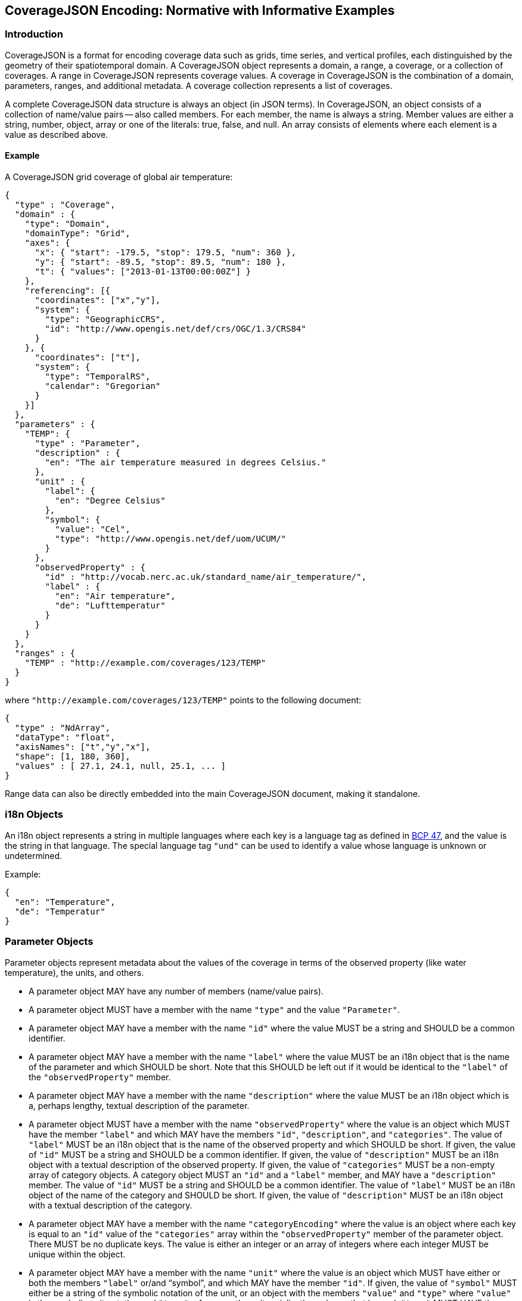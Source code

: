 == CoverageJSON Encoding: Normative with Informative Examples

[[introduction]]
//## 1. Introduction
=== Introduction

CoverageJSON is a format for encoding coverage data such as grids, time series, and vertical profiles, each distinguished by the geometry of their spatiotemporal domain. A CoverageJSON object represents a domain, a range, a coverage, or a collection of coverages. A range in CoverageJSON represents coverage values. A coverage in CoverageJSON is the combination of a domain, parameters, ranges, and additional metadata. A coverage collection represents a list of coverages.

A complete CoverageJSON data structure is always an object (in JSON terms). In CoverageJSON, an object consists of a collection of name/value pairs -- also called members. For each member, the name is always a string. Member values are either a string, number, object, array or one of the literals: true, false, and null. An array consists of elements where each element is a value as described above.

//### 1.1. Example
==== Example

A CoverageJSON grid coverage of global air temperature:

[%unnumbered%]
```json
{
  "type" : "Coverage",
  "domain" : {
    "type": "Domain",
    "domainType": "Grid",
    "axes": {
      "x": { "start": -179.5, "stop": 179.5, "num": 360 },
      "y": { "start": -89.5, "stop": 89.5, "num": 180 },
      "t": { "values": ["2013-01-13T00:00:00Z"] }
    },
    "referencing": [{
      "coordinates": ["x","y"],
      "system": {
        "type": "GeographicCRS",
        "id": "http://www.opengis.net/def/crs/OGC/1.3/CRS84"
      }
    }, {
      "coordinates": ["t"],
      "system": {
        "type": "TemporalRS",
        "calendar": "Gregorian"
      }
    }]
  },
  "parameters" : {
    "TEMP": {
      "type" : "Parameter",
      "description" : {
        "en": "The air temperature measured in degrees Celsius."
      },
      "unit" : {
        "label": {
          "en": "Degree Celsius"
        },
        "symbol": {
          "value": "Cel",
          "type": "http://www.opengis.net/def/uom/UCUM/"
        }
      },
      "observedProperty" : {
        "id" : "http://vocab.nerc.ac.uk/standard_name/air_temperature/",
        "label" : {
          "en": "Air temperature",
          "de": "Lufttemperatur"
        }
      }
    }
  },
  "ranges" : {
    "TEMP" : "http://example.com/coverages/123/TEMP"
  }
}
```
where `"http://example.com/coverages/123/TEMP"` points to the following document:

[%unnumbered%]
```json
{
  "type" : "NdArray",
  "dataType": "float",
  "axisNames": ["t","y","x"],
  "shape": [1, 180, 360],
  "values" : [ 27.1, 24.1, null, 25.1, ... ]
}
```
Range data can also be directly embedded into the main CoverageJSON document, making it standalone.

//## 2. i18n Objects
=== i18n Objects

An i18n object represents a string in multiple languages where each key is a language tag as defined in http://tools.ietf.org/html/bcp47[BCP 47], and the value is the string in that language.
The special language tag `"und"` can be used to identify a value whose language is unknown or undetermined.

Example:

[%unnumbered%]
```json
{
  "en": "Temperature",
  "de": "Temperatur"
}
```
[[parameter_objects]]
//## 3. Parameter Objects
=== Parameter Objects

Parameter objects represent metadata about the values of the coverage in terms of the observed property (like water temperature), the units, and others.

- A parameter object MAY have any number of members (name/value pairs).
- A parameter object MUST have a member with the name `"type"` and the value `"Parameter"`.
- A parameter object MAY have a member with the name `"id"` where the value MUST be a string and SHOULD be a common identifier.
- A parameter object MAY have a member with the name `"label"` where the value MUST be an i18n object that is the name of the parameter and which SHOULD be short. Note that this SHOULD be left out if it would be identical to the `"label"` of the `"observedProperty"` member.
- A parameter object MAY have a member with the name `"description"` where the value MUST be an i18n object which is a, perhaps lengthy, textual description of the parameter.
- A parameter object MUST have a member with the name `"observedProperty"` where the value is an object which MUST have the member `"label"` and which MAY have the members `"id"`, `"description"`, and `"categories"`. The value of `"label"` MUST be an i18n object that is the name of the observed property and which SHOULD be short. If given, the value of `"id"` MUST be a string and SHOULD be a common identifier. If given, the value of `"description"` MUST be an i18n object with a textual description of the observed property. If given, the value of `"categories"` MUST be a non-empty array of category objects. A category object MUST an `"id"` and a `"label"` member,  and MAY have a `"description"` member. The value of `"id"` MUST be a string and SHOULD be a common identifier. The value of `"label"` MUST be an i18n object of the name of the category and SHOULD be short. If given, the value of `"description"` MUST be an i18n object with a textual description of the category.
- A parameter object MAY have a member with the name `"categoryEncoding"` where the value is an object where each key is equal to an `"id"` value of the `"categories"` array within the `"observedProperty"` member of the parameter object. There MUST be no duplicate keys. The value is either an integer or an array of integers where each integer MUST be unique within the object.
- A parameter object MAY have a member with the name `"unit"` where the value is an object which MUST have either or both the members `"label"` or/and "`symbol`", and which MAY have the member `"id"`. If given, the value of `"symbol"` MUST either be a string of the symbolic notation of the unit, or an object with the members `"value"` and `"type"` where `"value"` is the symbolic unit notation and `"type"` references the unit serialization scheme that is used. `"type"` MUST HAVE the value `"http://www.opengis.net/def/uom/UCUM/`" if http://unitsofmeasure.org[UCUM] is used, or a custom value as recommended in section "Extensions". If given, the value of `"label"` MUST be an i18n object of the name of the unit and SHOULD be short. If given, the value of `"id"` MUST be a string and SHOULD be a common identifier. It is RECOMMENDED to reference a unit serialization scheme to allow automatic unit conversion.
- A parameter object MUST NOT have a `"unit"` member if the `"observedProperty"` member has a `"categories"` member.


Example for a continuous-data parameter:

[%unnumbered%]
```json
{
  "type" : "Parameter",
  "description" : {
    "en": "The sea surface temperature in degrees Celsius."
  },
  "observedProperty" : {
    "id" : "http://vocab.nerc.ac.uk/standard_name/sea_surface_temperature/",
    "label" : {
      "en": "Sea Surface Temperature"
    },
    "description" : {
      "en": "The temperature of sea water near the surface (including the part under sea-ice, if any), and not the skin temperature."
    }
  },
  "unit" : {
    "label" : {
      "en": "Degree Celsius"
    },
    "symbol": {
      "value": "Cel",
      "type": "http://www.opengis.net/def/uom/UCUM/"
    }
  }
}
```

Example for a categorical-data parameter:

[%unnumbered%]
```json
{
  "type" : "Parameter",
  "description" : {
    "en": "The land cover category."
  },
  "observedProperty" : {
    "id" : "http://example.com/land_cover",
    "label" : {
      "en": "Land Cover"
    },
    "description" : {
      "en": "longer description..."
    },
    "categories": [{
      "id": "http://example.com/land_cover/categories/grass",
      "label": {
        "en": "Grass"
      },
      "description": {
        "en": "Very green grass."
      }
    }, {
      "id": "http://example.com/land_cover/categories/forest",
      "label": {
        "en": "Forest"
      }
    }]
  },
  "categoryEncoding": {
    "http://example.com/land_cover/categories/grass": 1,
    "http://example.com/land_cover/categories/forest": [2,3]
  }
}
```
[[parametergroup_objects]]
//## 4. ParameterGroup Objects
=== ParameterGroup Objects

Parameter group objects represent logical groups of parameters, for example vector quantities.

- A parameter group object MAY have any number of members (name/value pairs).
- A parameter group object MUST have a member with the name `"type"` and the value `"ParameterGroup"`.
- A parameter group object MAY have a member with the name `"id"` where the value MUST be a string and SHOULD be a common identifier.
- A parameter group object MAY have a member with the name `"label"` where the value MUST be an i18n object that is the name of the parameter group and which SHOULD be short. Note that this SHOULD be left out if it would be identical to the `"label"` of the `"observedProperty"` member.
- A parameter group object MAY have a member with the name `"description"` where the value MUST be an i18n object which is a, perhaps lengthy, textual description of the parameter group.
- A parameter group object MAY have a member with the name `"observedProperty"` where the value is an object as specified for parameter objects.
- A parameter group object MUST have either or both the members `"label"` or/and `"observedProperty"`.
- A parameter group object MUST have a member with the name `"members"` where the value is a non-empty array of parameter identifiers (see 6.3 Coverage objects).

Example of a group describing a vector quantity:

[%unnumbered%]
```json
{
  "type": "ParameterGroup",
  "observedProperty": {
    "label": {
      "en": "Wind velocity"
    }
  },
  "members": ["WIND_SPEED", "WIND_DIR"]
}
```
where `"WIND_SPEED"` and `"WIND_DIR"` reference existing parameters in a CoverageJSON coverage or collection object by their short identifiers.

Example of a group describing uncertainty of a parameter:

[%unnumbered%]
```json
{
  "type": "ParameterGroup",
  "label": {
    "en": "Daily sea surface temperature with uncertainty information"
  },
  "observedProperty": {
    "id": "http://vocab.nerc.ac.uk/standard_name/sea_surface_temperature/",
    "label": {
      "en": "Sea surface temperature"
    }
  },
  "members": ["SST_mean", "SST_stddev"]
}
```
where `"SST_mean"` references the following parameter:

[%unnumbered%]
```json
{
  "type" : "Parameter",
  "observedProperty" : {
    "label" : {
      "en": "Sea surface temperature daily mean"
    },
    "statisticalMeasure": "http://www.uncertml.org/statistics/mean",
    "statisticalPeriod": "P1D",
    "narrowerThan": ["http://vocab.nerc.ac.uk/standard_name/sea_surface_temperature/"]
  },
  "unit" : {
    "label": {
      "en": "Kelvin"
    },
    "symbol": {
      "value": "K",
      "type": "http://www.opengis.net/def/uom/UCUM/"
    }
  }
}
```

and `"SST_stddev"`:

[%unnumbered%]
```json
{
  "type" : "Parameter",
  "observedProperty" : {
    "label" : {
      "en": "Sea surface temperature standard deviation of daily mean"
    },
    "statisticalMeasure": "http://www.uncertml.org/statistics/standard-deviation",
    "narrowerThan": ["http://vocab.nerc.ac.uk/standard_name/sea_surface_temperature/"]
  },
  "unit" : {
    "label": {
      "en": "Kelvin"
    },
    "symbol": {
      "value": "K",
      "type": "http://www.opengis.net/def/uom/UCUM/"
    }
  }
}
```
[[reference_system_objects]]
//## 5. Reference system objects
=== Reference system objects

Reference system objects are used to provide information about how to interpret coordinate values within the domain. Coordinates are usually geospatial or temporal in nature, but may also be categorical (based on identifiers). All reference system objects MUST have a member `"type"`, the possible values of which are given in the sections below. Custom values MAY be used as detailed in the "Extensions" section below.

[[geospatial_coordinate_reference_systems]]
//### 5.1. Geospatial Coordinate Reference Systems
==== Geospatial Coordinate Reference Systems
Geospatial coordinate reference systems (CRSs) link coordinate values to the Earth.

//#### 5.1.1 Geographic Coordinate Reference Systems
===== Geographic Coordinate Reference Systems

Geographic CRSs anchor coordinate values to an ellipsoidal approximation of the Earth. They have coordinate axes of geodetic longitude and geodetic latitude, and perhaps height above the ellipsoid (i.e. they can be two- or three-dimensional). The origin of the CRS is on the surface of the ellipsoid.

 - The value of the `"type"` member MUST be "GeographicCRS"
 - The object MAY have an `"id"` member, whose value MUST be a string and SHOULD be a common identifier for the reference system.
 - The object MAY have a `"description"` member, where the value MUST be an i18n object, but no standardized content is interpreted from this description.

Note that sometimes (e.g. for numerical model data) the exact CRS may not be known or may be undefined. In this case the `"id"` may be omitted, but the `"type"` still indicates that this is a geographic CRS. Therefore clients can still use geodetic longitude, geodetic latitude (and maybe height) axes, even if they cannot accurately georeference the information.

If a Coverage conforms to one of the defined <<common_domain_types,domain types>> then the coordinate identifier `"x"` is used to denote geodetic longitude, `"y"` is used for geodetic latitude and `z` for ellipsoidal height.

Example of a two-dimensional geographic CRS (longitude-latitude):

[%unnumbered%]
```json
{
  "type": "GeographicCRS",
  "id": "http://www.opengis.net/def/crs/OGC/1.3/CRS84"
}
```

Example of a three-dimensional geographic CRS (latitude-longitude-height):

[%unnumbered%]
```json
{
  "type": "GeographicCRS",
  "id": "http://www.opengis.net/def/crs/EPSG/0/4979"
}
```

//#### 5.1.2 Projected Coordinate Reference Systems
===== Projected Coordinate Reference Systems

Projected CRSs use two coordinates to denote positions on a Cartesian plane, which is derived from projecting the ellipsoid according to some defined transformation.

 - The value of the `"type"` member MUST be "ProjectedCRS"
 - The object MAY have an `"id"` member, whose value MUST be a string and SHOULD be a common identifier for the reference system.
 - The object MAY have a `"description"` member, where the value MUST be an i18n object, but no standardized content is interpreted from this description.

If a Coverage conforms to one of the defined [domain types][domain-types] then the coordinate identifier `"x"` is used to denote easting and `"y"` is used for northing.

Example of a projected CRS using the http://spatialreference.org/ref/epsg/osgb-1936-british-national-grid/[British National Grid]:

[%unnumbered%]
```json
{
  "type": "ProjectedCRS",
  "id": "http://www.opengis.net/def/crs/EPSG/0/27700"
}
```

//#### 5.1.3 Vertical Coordinate Reference Systems
===== Vertical Coordinate Reference Systems

Vertical CRSs use a single coordinate to denote some measure of height or depth, usually approximately oriented with gravity.

- The value of the `"type"` member MUST be "VerticalCRS"
- The object MAY have an `"id"` member, whose value MUST be a string and SHOULD be a common identifier for the reference system.
- The object MAY have a `"description"` member, where the value MUST be an i18n object, but no standardised content is interpreted from this description.

Example of a vertical CRS, here representing height above the NAV88 datum:

[%unnumbered%]
```json
{
  "type": "VerticalCRS",
  "id": "http://www.opengis.net/def/crs/EPSG/0/5703"
}
```

[[temporal_reference_systems]]
//### 5.2. Temporal Reference Systems
==== Temporal Reference Systems

Time is referenced by a temporal reference system (temporal RS). In the current version of this Community Standard, only a string-based notation for time values is defined. Future versions of this Community Standard may allow for alternative notations, such as recording time values as numeric offsets from a given temporal datum (e.g. “days since 1970-01-01”).

- A temporal RS object MUST have a member `"type"`. The only currently defined value of it is `"TemporalRS"`.
- A temporal RS object MUST have a member `"calendar"` with value `"Gregorian"` or a URI.
- If the Gregorian calendar is used, then `"calendar"` MUST have the value `"Gregorian"` and cannot be a URI.
- A temporal RS object MAY have a member `"timeScale"` with a URI as value.
  If omitted, the time scale defaults to `"http://www.opengis.net/def/trs/BIPM/0/UTC[UTC]"`.
  If the time scale is UTC, the `"timeScale"` member MUST be omitted.
- If the calendar is based on years, months, days, then the referenced values SHOULD use one of the following ISO8601-based lexical representations:
    * YYYY
    * ±XYYYY (where X stands for extra year digits)
    * YYYY-MM
    * YYYY-MM-DD
    * YYYY-MM-DDTHH:MM:SS[.F]Z where Z is either "Z" or a time scale offset +|-HH:MM
- If calendar dates with reduced precision are used in a lexical representation (e.g. `"2016"`), then
  a client SHOULD interpret those dates in that reduced precision.
- If `"type"` is `"TemporalRS"` and `"calendar"` is `"Gregorian"`, then the above lexical representation MUST be used.

Example:

[%unnumbered%]
```json
{
  "type": "TemporalRS",
  "calendar": "Gregorian"
}
```

[[identifier_based_reference_systems]]
//### 5.3. Identifier-based Reference Systems
==== Identifier-based Reference Systems

Identifier-based reference systems (identifier RS) .

- An identifier RS object MUST have a member `"type"` with value `"IdentifierRS"`.
- An identifier RS object MAY have a member `"id"` where the value MUST be a string and SHOULD be a common identifier for the reference system.
- An identifier RS object MAY have a member `"label"` where the value MUST be an i18n object that is the name of the reference system.
- An identifier RS object MAY have a member `"description"` where the value MUST be an i18n object that is the (perhaps lengthy) description of the reference system.
- An identifier RS object MUST have a member `"targetConcept"` where the value is an object that MUST have a member `"label"` and MAY have a member `"description"` where the value of each MUST be an i18n object that is the name or description, respectively, of the concept which is referenced in the system.
- An identifier RS object MAY have a member `"identifiers"` where the value is an object where each key is an identifier referenced by the identifier RS and each value an object describing the referenced concept, equal to `"targetConcept"`.
- Coordinate values associated with an identifier RS MUST be strings.

Example of a geographic identifier reference system:

[%unnumbered%]
```json
{
  "type": "IdentifierRS",
  "id": "https://en.wikipedia.org/wiki/ISO_3166-1_alpha-2",
  "label": { "en": "ISO 3166-1 alpha-2 codes" },
  "targetConcept": {
    "id": "http://dbpedia.org/resource/Country",
    "label": {"en": "Country", "de": "Land" }
  },
  "identifiers": {
    "de": {
      "id": "http://dbpedia.org/resource/Germany",
      "label": { "de": "Deutschland", "en": "Germany" }
    },
    "gb": {
      "id": "http://dbpedia.org/resource/United_Kingdom",
      "label": { "de": "Vereinigtes Königreich", "en": "United Kingdom" }
    }
  }
}
```
The domain values in the above example would be `"de"` and `"gb"`.

[[coveragejson_objects]]
//## 6. CoverageJSON Objects
=== CoverageJSON Objects

CoverageJSON documents always consist of a single object. This object (referred to as the CoverageJSON object below) represents a domain, range, coverage, or collection of coverages.

- The CoverageJSON object MAY have any number of members (name/value pairs).
- The CoverageJSON object MUST have a member with the name `"type"` whose value is one of: `"Domain"`, `"NdArray"` (a range encoding), `"TiledNdArray"` (a range encoding), `"Coverage"`, or `"CoverageCollection"`. The case of the type member values MUST be as shown here.

[[domain_objects]]
//### 6.1. Domain Objects
==== Domain Objects

A domain object is a CoverageJSON object which defines a set of positions and their extent in one or more referencing systems.
Its general structure is:

[%unnumbered%]
```json
{
  "type": "Domain",
  "domainType": "...",
  "axes": { ... },
  "referencing": [...]
}
```

- The value of the `"type"` member MUST be `"Domain"`.
- For interoperability reasons it is RECOMMENDED that a domain object has the member `"domainType"` with a string value to indicate that the domain follows a certain structure (e.g. a time series, a vertical profile, a spatio-temporal 4D grid). See the ["Common CoverageJSON Domain Types Specification"][domain-types], which forms part of this Community Standard, for details. Custom domain types may be used as recommended in the section "Extensions".
- A domain object MUST have the member `"axes"` which has as value an object where each key is an axis identifier and each value an axis object as defined below.
- The `"axes"` member MUST NOT be empty.
- A domain object MAY have the member `"referencing"` where the value is an array of reference system connection objects as defined below.
- A domain object MUST have a `"referencing"` member if the domain object is not part of a coverage collection or if the coverage collection does not have a `"referencing"` member.

[[axis_objects]]
//#### 6.1.1. Axis Objects
===== Axis Objects

- An axis object MUST have either a `"values"` member or, as a compact notation for a regularly spaced numeric axis, have all the members `"start"`, `"stop"`, and `"num"`.
- The value of `"values"` is a non-empty array of axis values.
- The values of `"start"` and `"stop"` MUST be numbers, and the value of `"num"` an integer greater than zero. If the value of `"num"` is `1`, then `"start"` and `"stop"` MUST have identical values. For `num > 1`, the array elements of `"values"` MAY be reconstructed with the formula `start + i * step` where `i` is the ith element and in the interval `[0, num-1]` and `step = (stop - start) / (num - 1)`. If `num = 1` then `"values"` is `[start]`. Note that `"start"` can be greater than `"stop"` in which case the axis values are descending.
- The value of `"dataType"` determines the structure of an axis value and its coordinates that are made available for referencing. The values of `"dataType"` defined in this Community Standard are `"primitive"`, `"tuple"`, and `"polygon"`. Custom values MAY be used as detailed in the "Extensions" section. For `"primitive"`, there is a single coordinate identifier and each axis value MUST be a number or string. For `"tuple"`, each axis value MUST be an array of fixed size of primitive values in a defined order, where the tuple size corresponds to the number of coordinate identifiers. For `"polygon"`, each axis value MUST be a GeoJSON Polygon coordinate array, where the order of coordinates is given by the `"coordinates"` array.
- If missing, the member `"dataType"` defaults to `"primitive"` and MUST not be included for that default case.
- If `"dataType"` is `"primitive"` and the associated reference system (see 6.1.2) defines a natural ordering of values then the array values in `"values"`, if existing, MUST be ordered monotonically, that is, increasing or decreasing.
- The value of `"coordinates"` is a non-empty array of coordinate identifiers corresponding to the order of the coordinates defined by `"dataType"`.
- If missing, the member `"coordinates"` defaults to a one-element array of the axis identifier and MUST NOT be included for that default case.
- A coordinate identifier SHALL NOT be defined more than once in all axis objects of a domain object.
- An axis object MAY have axis value bounds defined in the member `"bounds"` where the value is an array of values of length `len*2` with `len` being the length of the `"values"` array. For each axis value at array index `i` in the `"values"` array, a lower and upper bounding value at positions `2*i` and `2*i+1`, respectively, are given in the bounds array.
- If a domain axis object has no `"bounds"` member then a bounds array MAY be derived automatically.

Example of an axis object with bounds:

[%unnumbered%]
```json
{
  "values": [20,21],
  "bounds": [19.5,20.5,
             20.5,21.5]
}
```

Example of an axis object with regular axis encoding:

[%unnumbered%]
```json
{
  "start": 0,
  "stop": 5,
  "num": 6
}
```
The axis values in the above example are equal to `"values": [0,1,2,3,4,5]`.

Example of an axis object with tuple values:

[%unnumbered%]
```json
{
  "dataType": "tuple",
  "coordinates": ["t","x","y"],
  "values": [
    ["2008-01-01T04:00:00Z",1,20],
    ["2008-01-01T04:30:00Z",2,21]
  ]
}
```

Example of an axis object with Polygon values:

[%unnumbered%]
```json
{
  "dataType": "polygon",
  "coordinates": ["x","y"],
  "values": [
    [ [ [100.0, 0.0], [101.0, 0.0], [101.0, 1.0], [100.0, 1.0], [100.0, 0.0] ]  ]
  ]
}
```

[[reference_system_connection_objects]]
//#### 6.1.2. Reference System Connection Objects
===== Reference System Connection Objects
A reference system connection object creates a link between values within domain axes and a reference system to be able to interpret those values, e.g. as coordinates in a certain coordinate reference system.

- A reference system connection object MUST have a member `"coordinates"` which has as value an array of coordinate identifiers that are referenced in this object. Depending on the type of referencing, the ordering of the identifiers MAY be relevant, e.g. for 2D/3D coordinate reference systems. In this case, the order of the identifiers MUST match the order of axes in the coordinate reference system.
- A reference system connection object MUST have a member `"system"` whose value MUST be a Reference System Object (defined in section 5 above).

Example of a reference system connection object:

[%unnumbered%]
```json
{
  "coordinates": ["y","x","z"],
  "system": {
    "type": "GeographicCRS",
    "id": "http://www.opengis.net/def/crs/EPSG/0/4979"
  }
}
```

//#### 6.1.3. Examples
===== Examples

Example of a domain object with <<grid,Grid>> <<common_domain_types,domain type>>:

[%unnumbered%]
```json
{
  "type": "Domain",
  "domainType": "Grid",
  "axes": {
    "x": { "values": [1,2,3] },
    "y": { "values": [20,21] },
    "z": { "values": [1] },
    "t": { "values": ["2008-01-01T04:00:00Z"] }
  },
  "referencing": [{
    "coordinates": ["t"],
    "system": {
      "type": "TemporalRS",
      "calendar": "Gregorian"
    }
  }, {
    "coordinates": ["y","x","z"],
    "system": {
      "type": "GeographicCRS",
      "id": "http://www.opengis.net/def/crs/EPSG/0/4979"
    }
  }]
}
```

Example of a domain object with <<trajectory,Trajectory>> <<common_domain_types,domain type>>:

[%unnumbered%]
```json
{
  "type": "Domain",
  "domainType": "Trajectory",
  "axes": {
    "composite": {
      "dataType": "tuple",
      "coordinates": ["t","x","y"],
      "values": [
        ["2008-01-01T04:00:00Z", 1, 20],
        ["2008-01-01T04:30:00Z", 2, 21]
      ]
    }
  },
  "referencing": [{
    "coordinates": ["t"],
    "system": {
      "type": "TemporalRS",
      "calendar": "Gregorian"
    }
  }, {
    "coordinates": ["x","y"],
    "system": {
      "type": "GeographicCRS",
      "id": "http://www.opengis.net/def/crs/OGC/1.3/CRS84"
    }
  }]
}
```

[[ndarray_objects]]
//### 6.2. NdArray Objects
==== NdArray Objects

A CoverageJSON object with the type `"NdArray"` is an NdArray object. It represents a multidimensional (>= 0D) array with named axes, encoded as a flat, one-dimensional JSON array in row-major order.

- An NdArray object MUST have a member with the name `"values"` where the value is a non-empty array of numbers and nulls, or strings and nulls, where nulls represent missing data.
- Zero-dimensional NdArrays MUST have exactly one item in the `"values"` array.
- An NdArray object MUST have a member with the name `"dataType"` where the value is either `"float"`, `"integer"`, or `"string"` and MUST correspond to the data type of the non-null values in the `"values"` array.
- An NdArray object MAY have a member with the name `"shape"` where the value is an array of integers. For 0D arrays, `"shape"` MAY be omitted (defaulting to `[]`). For >= 1D arrays it MUST be included.
- Where `"shape"` is present and non-empty, the product of its values MUST equal the number of elements in the `"values"` array.
- An NdArray object MAY have a member with the name `"axisNames"` where the value is an array of strings of the same length as `"shape"`, such that each string assigns a name to the corresponding dimension. For 0D arrays, `"axisNames"` MAY be omitted (defaulting to `[]`). For >= 1D arrays it MUST be included.
- Within the `"values"` array, the elements MUST be ordered such that the last dimension in `"axisNames"` varies fastest, i.e. row-major order. (This mimics the approach taken in NetCDF; see the example below.)
- Note that common JSON implementations use IEEE 754-2008 64-bit (double precision) floating point numbers as the data type for `"values"`. Users SHOULD be aware of the  limitations in precision when encoding numbers in this way. For example, when encoding integers, users SHOULD be aware that only values within the range [-2^53^+1, 2^53^-1] can be represented in a way that will ensure exact interoperability among such implementations [https://datatracker.ietf.org/doc/html/rfc7159[IETF RFC 7159]].

Example:

[%unnumbered%]
```json
{
  "type": "NdArray",
  "dataType": "float",
  "shape": [4, 2],
  "axisNames": ["y", "x"],
  "values": [
    12.3, 12.5, 11.5, 23.1,
    null, null, 10.1, 9.1
  ]
}
```
The ordering of the data values with respect to their dimensions is equivalent to:

```json
[(y0,x0), (y0,x1), (y0,x2), (y0,x3),
(y1,x0), (y1,x1), (y1,x2), (y1,x3)]
```

[[tiledndarray_objects]]
//### 6.3. TiledNdArray Objects
==== TiledNdArray Objects

A CoverageJSON object with the type `"TiledNdArray"` is a TiledNdArray object. It represents a multidimensional (>= 1D) array with named axes that is split up into sets of linked NdArray documents. Each tileset typically covers a specific data access scenario, for example, loading a single time slice of a grid vs. loading a time series of a spatial subset of a grid.

- A TiledNdArray object MUST have a member with the name `"dataType"` where the value is either `"float"`, `"integer"`, or `"string"`.
- A TiledNdArray object MUST have a member with the name `"shape"` where the value is a non-empty array of integers.
- A TiledNdArray object MUST have a member with the name `"axisNames"` where the value is a string array of the same length as `"shape"`.
- A TiledNdArray object MUST have a member with the name `"tileSets"` where the value is a non-empty array of TileSet objects.
- A TileSet object MUST have a member with the name `"tileShape"` where the value is an array of the same length as `"shape"` and where each array element is either null or an integer lower or equal than the corresponding element in `"shape"`. A null value denotes that the axis is not tiled.
- A TileSet object MUST have a member with the name `"urlTemplate"` where the value is a Level 1 URI template as defined in https://tools.ietf.org/html/rfc6570[RFC 6570] . The URI template MUST contain a variable for each axis name whose corresponding element in `"tileShape"` is not null. A variable for an axis of total size `totalSize` (from `"shape"`) and tile size `tileSize` (from `"tileShape"`) has as value one of the integers `0, 1, ..., q + r - 1` where `q` and `r` are the quotient and remainder obtained by dividing `totalSize` by `tileSize`. Each URI that can be generated from the URI template MUST resolve to an NdArray CoverageJSON document where the members `"dataType"` and `"axisNames`" are identical to the ones of the TiledNdArray object, and where each value of `"shape"` is an integer equal, or lower if an edge tile, to the corresponding element in `"tileShape"` while replacing null with the corresponding element of `"shape"` of the TiledNdArray.

Example:

[%unnumbered%]
```json
{
  "type" : "TiledNdArray",
  "dataType": "integer",
  "axisNames": ["t", "y", "x"],
  "shape": [2, 5, 10],
  "tileSets": [{
    "tileShape": [null, null, null],
    "urlTemplate": "http://example.com/a/all.covjson"
  }, {
    "tileShape": [1, null, null],
    "urlTemplate": "http://example.com/b/{t}.covjson"
  }, {
    "tileShape": [null, 2, 3],
    "urlTemplate": "http://example.com/c/{y}-{x}.covjson"
  }]
}
```

`http://example.com/a/all.covjson`:

[%unnumbered%]
```json
{
  "type": "NdArray",
  "dataType": "integer",
  "axisNames": ["t", "y", "x"],
  "shape": [2, 5, 10],
  "values": [
     1,  2,  3,  4,  5,  6,  7,  8,  9, 10,
    11, 12, 13, 14, 15, 16, 17, 18, 19, 20,
    21, 22, 23, 24, 25, 26, 27, 28, 29, 30,
    31, 32, 33, 34, 35, 36, 37, 38, 39, 40,
    41, 42, 43, 44, 45, 46, 47, 48, 49, 50,

    51, 52, 53, 54, 55, 56, 57, 58, 59, 60,
    61, 62, 63, 64, 65, 66, 67, 68, 69, 70,
    71, 72, 73, 74, 75, 76, 77, 78, 79, 80,
    81, 82, 83, 84, 85, 86, 87, 88, 89, 90,
    91, 92, 93, 94, 95, 96, 97, 98, 99, 100
  ]
}
```

`http://example.com/b/0.covjson`:

[%unnumbered%]
```json
{
  "type": "NdArray",
  "dataType": "integer",
  "axisNames": ["t", "y", "x"],
  "shape": [1, 5, 10],
  "values": [
     1,  2,  3,  4,  5,  6,  7,  8,  9, 10,
    11, 12, 13, 14, 15, 16, 17, 18, 19, 20,
    21, 22, 23, 24, 25, 26, 27, 28, 29, 30,
    31, 32, 33, 34, 35, 36, 37, 38, 39, 40,
    41, 42, 43, 44, 45, 46, 47, 48, 49, 50
  ]
}
```

`http://example.com/c/0-0.covjson`:

[%unnumbered%]
```json
{
  "type": "NdArray",
  "dataType": "integer",
  "axisNames": ["t", "y", "x"],
  "shape": [2, 2, 3],
  "values": [
     1,  2,  3,
    11, 12, 13,

    51, 52, 53,
    61, 62, 63
  ]
}
```

`http://example.com/c/0-3.covjson`:

[%unnumbered%]
```json
{
  "type": "NdArray",
  "dataType": "integer",
  "axisNames": ["t", "y", "x"],
  "shape": [2, 2, 1],
  "values": [
    10,
    20,

    60,
    70
  ]
}
```

[[coverage_objects]]
//### 6.4. Coverage Objects
==== Coverage Objects

A CoverageJSON object with the type `"Coverage"` is a coverage object.

- If a coverage has a commonly used identifier, that identifier SHOULD be included as a member of the coverage object with the name `"id"`.
- A coverage object MUST have a member with the name `"domain"` where the value is either a domain object or a URL.
- If the value of `"domain"` is a URL and the referenced domain has a `"domainType"` member, then the coverage object SHOULD have the member `"domainType"` where the value MUST equal that of the referenced domain.
- If the coverage object is part of a coverage collection which has a `"domainType"` member then that member SHOULD be omitted in the coverage object.
- A coverage object MAY have a member with the name `"parameters"` where the value is an object where each member has as name a short identifier and as value a parameter object. The identifier corresponds to the commonly known concept of "variable name" and is merely used in clients for conveniently accessing the corresponding range object.
- A coverage object MUST have a `"parameters"` member if the coverage object is not part of a coverage collection or if the coverage collection does not have a `"parameters"` member.
- A coverage object MAY have a member with the name `"parameterGroups"` where the value is an array of ParameterGroup objects.
- A coverage object MUST have a member with the name `"ranges"` where the value is a range set object. Any member of a range set object has as name any of the names in a `"parameters"` object in scope and as value either an NdArray or TiledNdArray object or a URL resolving to a CoverageJSON document of such object. A `"parameters"` member in scope is either within the enclosing coverage object or, if part of a coverage collection, in the parent coverage collection object. The shape and axis names of each NdArray or TiledNdArray object MUST correspond to the domain axes defined by `"domain"`, while single-valued axes MAY be omitted. If the referenced parameter object has a `"categoryEncoding"` member, then each non-null array element of the `"values"` member of the NdArray object, or the linked NdArray objects within a TiledNdArray object, MUST be equal to one of the values defined in the `"categoryEncoding"` object and be interpreted as the matching category.

Example:

See the <<annex_vertical_profile_coverage,Vertical Profile Coverage Example>>.

[[coverage_collection_objects]]
//### 6.5. Coverage Collection Objects
==== Coverage Collection Objects

A CoverageJSON object with the type `"CoverageCollection"` is a coverage collection object.

- A coverage collection object MAY have the member `"domainType"` with a string value to indicate that the coverage collection only contains coverages of the given domain type. See the ["Common CoverageJSON Domain Types Specification"][domain-types], which forms part of this Community Standard, for details. Custom domain types may be used as recommended in the section "Extensions".
- If a coverage collection object has the member `"domainType"`, then this member is inherited to all included coverages.
- A coverage collection object MUST have a member with the name `"coverages"`. The value corresponding to `"coverages"` is an array. Each element in the array is a coverage object as defined above.
- A coverage collection object MAY have a member with the name `"parameters"` where the value is an object where each member has as name a short identifier and as value a parameter object.
- A coverage collection object MAY have a member with the name `"parameterGroups"` where the value is an array of ParameterGroup objects.
- A coverage collection object MAY have a member with the name `"referencing"` where the value is an array of reference system connection objects.

Example:

See the <<annex_coverage_collection,Coverage Collection Example>>.

[[extensions]]
//## 7. Extensions
=== Extensions

A CoverageJSON document can be extended with custom members and types in a robust and interoperable way. For that, it makes use of absolute URIs and compact URIs (prefix:suffix) in order to avoid conflicts with other extensions and future versions of the format. A central registry of compact URI prefixes is provided which anyone can extend and which is a simple mapping from compact URI prefix to namespace URI in order to avoid collisions with other extensions that are based on compact URIs as well. Extensions that do not follow this approach MAY use simple names instead of absolute or compact URIs but have to accept the consequence of the document being less interoperable and future-proof. In certain use cases this is not an issue and may be a preferred solution for simplicity reasons, for example, if such CoverageJSON documents are only used internally and are not meant to be shared to a wider audience.

[[custom_members]]
//### 7.1. Custom members
==== Custom members

If a custom member is added to a CoverageJSON document, its name SHOULD be a compact URIs of the form `"prefix:suffix"`.

Example:

[%unnumbered%]
```json
{
  "type" : "Coverage",
  "dct:license": "https://creativecommons.org/licenses/by/4.0/",
  ...
}
```

The prefix SHOULD be registered at <https://covjson.org/prefixes/> which in the example above would be `dct = http://purl.org/dc/terms/`.

If the value of a custom member can have multiple structures, for example a string or an object, then a client should ignore the member if it does not understand the structure that is used.

Example of a different value structure:

[%unnumbered%]
```json
{
  "type" : "Coverage",
  "dct:license": {
    "id": "https://creativecommons.org/licenses/by/4.0/",
    "label": {
      "en": "Creative Commons Attribution 4.0 International License"
    }
  },
  ...
}
```

[[custom_types]]
//### 7.2. Custom types
==== Custom types

Custom types MAY be used with the following members:

- `"domainType"` in domain objects
- `"dataType"` in axis objects
- `"type"` in reference system objects
- `"type"` in unit symbol objects
- `"type"` within custom members that have an object as value

The custom value of those members SHOULD be either an absolute URI or a compact URI. If a compact URI is used, then the prefix SHOULD be registered at <https://covjson.org/prefixes/>.

Example of a custom unit symbol type using an absolute URI:

[%unnumbered%]
```json
{
  "type" : "Parameter",
  "unit" : {
    "symbol": {
      "value": "degreeC",
      "type": "http://www.opengis.net/def/uom/UDUNITS/"
    }
  },
  "observedProperty" : {
    "label" : {
      "en": "Air temperature"
    }
  }
}
```

Example of a custom reference system type using a compact URI:

[%unnumbered%]
```json
{
  "type": "uor:HEALPixRS",
  "uor:h": 3,
  "uor:k": 3,
  "uor:ordering": "nested"
}
```

[[jsonld]]
//## 8. JSON-LD
=== JSON-LD

If no JSON-LD context is given, then the default context `https://covjson.org/context.jsonld` SHALL be assumed. Note that this context includes https://covjson.org/prefixes/[registered namespace prefixes] and MAY be updated in a backwards-compatible way as the format evolves.

Additional semantics not provided by the default context MAY be provided by specifying an explicit `"@context"` member in the root of a CoverageJSON document. The value of that member MUST be an array where the first element is the default context URL. Any additional context definitions SHALL NOT override definitions of the default context, except when the definition is identical.

Providing an explicit context is especially useful for extensions. A recommended practice is to include any used namespace prefixes, even if registered, in the explicit context. This provides additional clarity and helps humans understand the document more quickly.

It is NOT RECOMMENDED to use the explicit JSON-LD context to map simple names, for example, `"license": "dct:license"`. On one side, this would hinder interoperability for generic non-JSON-LD clients, as they generally rely on absolute URIs or https://covjson.org/prefixes/[registered prefixes] of compact URIs. On the other side, it would make documents less future-proof as there may be name collisions with future versions of the format where semantics of that name may be defined differently. It is therefore RECOMMENDED to use compact or absolute URIs if an explicit JSON-LD context is included.

Note that domain axis values and range values SHOULD NOT be exposed as linked data via the JSON-LD context since they are not suitable for such representation.

Example:

[%unnumbered%]
```json
{
  "@context": [
    "https://covjson.org/context.jsonld",
    {
      "dct": "http://purl.org/dc/terms/",
      "dct:license": { "@type": "@id" }
    }
  ],
  "type" : "Coverage",
  "dct:license": "https://creativecommons.org/licenses/by/4.0/",
   ...
}
```

In this example, additional semantics for the registered `dct` prefix are provided by stating that the `"dct:license"` member value in this document is an identifier and not just an unstructured string.

[[resolving_domain_and_range_urls]]
//## 9. Resolving domain and range URLs
=== Resolving domain and range URLs

If a domain or range is referenced by a URL in a CoverageJSON document, then the client should, whenever is appropriate, load the data from the given URL and treat the loaded data as if it was directly embedded in place of the URL. When sending HTTP requests, the `Accept` header SHOULD be set appropriately to the CoverageJSON media type.


[[common_domain_types]]
//## 10. Common Domain Types
=== Common Domain Types

This OGC Community Standard defines the following domain types: Grid, VerticalProfile, PointSeries, Point, MultiPointSeries, MultiPoint, PolygonSeries, Polygon, MultiPolygonSeries, MultiPolygon, Trajectory, Section.

Requirements for all domain types defined in this OGC Community Standard:

- The axis and coordinate identifiers `"x"` and `"y"` MUST refer to horizontal spatial coordinates,
`"z"` to vertical spatial coordinates, and all of `"x"`, `"y"`, and `"z"` MUST be referenced by a spatial coordinate reference system.
- The axis and coordinate identifier `"t"` MUST refer to temporal coordinates and be referenced by a temporal reference system.
- If a spatial CRS is used that has the axes longitude and latitude, or easting and northing, then the axis and coordinate identifier `"x"` MUST refer to longitude / easting, and `"y"` to latitude / northing.
- A domain that states conformance to one of the domain types in this OGC Community Standard MUST only contain axes defined by the domain type: additional axes are not allowed.
- In a Coverage object, the axis ordering in `"axisNames"` of NdArray objects SHOULD follow the order "t", "z", "y, "x", "composite", leaving out all axes that do not exist or are single-valued.

.Domain Types table
[options="header,footer"]
|======
|Domain Type       |x  |y  |z  |t  |composite
|Grid              |+  |+  |[+]|[+]|
|VerticalProfile   |1  |1  | + |[1]|
|PointSeries       |1  |1  |[1]|+  |
|Point             |1  |1  |[1]|[1]|
|MultiPointSeries  |   |   |   |+  |+
|MultiPoint        |   |   |   |[1]|+
|PolygonSeries     |   |   |[1]|+  |1
|Polygon           |   |   |[1]|[1]|1
|MultiPolygonSeries|   |   |[1]|+  |+
|MultiPolygon      |   |   |[1]|[1]|+
|Trajectory        |   |   |[1]|   |+
|Section           |   |   |+  |   |+
|======

.Table Key
[options="header"]
|=====
|Symbol| Description
|1     | Axis with one coordinate
|[1]   | Optional axis with one coordinate
|+     | Axis with one or more coordinates
|[+]   | Optional axis with one or more coordinates
|=====

[[grid]]
//### 10.1. Grid
==== Grid

- A domain with Grid domain type MUST have the axes `"x"` and `"y"` and MAY have the axes `"z"` and `"t"`.

Domain example:

[%unnumbered%]
```json
{
  "type": "Domain",
  "domainType": "Grid",
  "axes": {
    "x": { "values": [1,2,3] },
    "y": { "values": [20,21] },
    "z": { "values": [1] },
    "t": { "values": ["2008-01-01T04:00:00Z"] }
  },
  "referencing": [...]
}
```

Coverage example:

[%unnumbered%]
```json
{
  "type" : "Coverage",
  "domain" : {
    "type" : "Domain",
    "domainType" : "Grid",
    "axes": {
      "x": { "values": [1,2,3] },
      "y": { "values": [20,21] },
      "z": { "values": [1] },
      "t": { "values": ["2008-01-01T04:00:00Z"] }
    },
    "referencing": [...]
  },
  "parameters" : {
    "temperature": {...}
  },
  "ranges" : {
    "temperature" : {
      "type" : "NdArray",
      "dataType": "float",
      "axisNames": ["t", "z", "y", "x"],
      "shape": [1, 1, 2, 3],
      "values" : [...]
    }
  }
}
```
[[vertical_profile]]
//### 10.2. VerticalProfile
==== VerticalProfile

- A domain with VerticalProfile domain type MUST have the axes `"x"`, `"y"`, and `"z"`, where `"x"` and `"y"` MUST have a single coordinate value only.
- A domain with VerticalProfile domain type MAY have the axis `"t"` which MUST have a single coordinate value only.

Domain example:

[%unnumbered%]
```json
{
  "type": "Domain",
  "domainType": "VerticalProfile",
  "axes": {
    "x": { "values": [1] },
    "y": { "values": [21] },
    "z": { "values": [1,5,20] },
    "t": { "values": ["2008-01-01T04:00:00Z"] }
  },
  "referencing": [...]
}
```

Coverage example:

[%unnumbered%]
```json
{
  "type" : "Coverage",
  "domain" : {
    "type": "Domain",
    "domainType": "VerticalProfile",
    "axes": {
      "x": { "values": [1] },
      "y": { "values": [21] },
      "z": { "values": [1,5,20] },
      "t": { "values": ["2008-01-01T04:00:00Z"] }
    },
    "referencing": [...]
  },
  "parameters" : {
    "temperature": {...}
  },
  "ranges" : {
    "temperature" : {
      "type" : "NdArray",
      "dataType": "float",
      "axisNames": ["z"],
      "shape": [3],
      "values" : [...]
    }
  }
}
```

[[pointseries]]
//### 10.3. PointSeries
==== PointSeries

- A domain with PointSeries domain type MUST have the axes `"x"`, `"y"`, and `"t"` where `"x"` and `"y"` MUST have a single coordinate value only.
- A domain with PointSeries domain type MAY have the axis `"z"` which MUST have a single coordinate value only.

Domain example:

[%unnumbered%]
```json
{
  "type": "Domain",
  "domainType": "PointSeries",
  "axes": {
    "x": { "values": [1] },
    "y": { "values": [20] },
    "z": { "values": [1] },
    "t": { "values": ["2008-01-01T04:00:00Z","2008-01-01T05:00:00Z"] }
  },
  "referencing": [...]
}
```

Coverage example:

[%unnumbered%]
```json
{
  "type" : "Coverage",
  "domain" : {
    "type": "Domain",
    "domainType": "PointSeries",
    "axes": {
      "x": { "values": [1] },
      "y": { "values": [20] },
      "z": { "values": [1] },
      "t": { "values": ["2008-01-01T04:00:00Z","2008-01-01T05:00:00Z"] }
    },
    "referencing": [...]
  },
  "parameters" : {
    "temperature": {...}
  },
  "ranges" : {
    "temperature" : {
      "type" : "NdArray",
      "dataType": "float",
      "axisNames": ["t"],
      "shape": [2],
      "values" : [...]
    }
  }
}
```

[[point]]
//### 10.4. Point
==== Point

- A domain with Point domain type MUST have the axes `"x"` and `"y"` and MAY have the axes `"z"` and `"t"` where all MUST have a single coordinate value only.

Domain example:

[%unnumbered%]
```json
{
  "type": "Domain",
  "domainType": "Point",
  "axes": {
    "x": { "values": [1] },
    "y": { "values": [20] },
    "z": { "values": [1] },
    "t": { "values": ["2008-01-01T04:00:00Z"] }
  },
  "referencing": [...]
}
```

Coverage example:

[%unnumbered%]
```json
{
  "type" : "Coverage",
  "domain" : {
    "type": "Domain",
    "domainType": "Point",
    "axes": {
      "x": { "values": [1] },
      "y": { "values": [20] },
      "z": { "values": [1] },
      "t": { "values": ["2008-01-01T04:00:00Z"] }
    },
    "referencing": [...]
  },
  "parameters" : {
    "temperature": {...}
  },
  "ranges" : {
    "temperature" : {
      "type" : "NdArray",
      "dataType": "float",
      "values" : [...]
    }
  }
}
```

[[multipointseries]]
//### 10.5. MultiPointSeries
==== MultiPointSeries

- A domain with MultiPointSeries domain type MUST have the axes `"composite"` and `"t"`.
- The axis `"composite"` MUST have the data type `"tuple"` and the coordinate identifiers `"x","y","z"` or `"x","y"`, in that order.

Domain example:

[%unnumbered%]
```json
{
  "type": "Domain",
  "domainType": "MultiPointSeries",
  "axes": {
    "t": { "values": ["2008-01-01T04:00:00Z", "2008-01-01T05:00:00Z"] },
    "composite": {
      "dataType": "tuple",
      "coordinates": ["x","y","z"],
      "values": [
        [1, 20, 1],
        [2, 21, 3]
      ]
    }
  },
  "referencing": [...]
}
```

Domain example without z:

[%unnumbered%]
```json
{
  "type": "Domain",
  "domainType": "MultiPointSeries",
  "axes": {
    "t": { "values": ["2008-01-01T04:00:00Z", "2008-01-01T05:00:00Z"] },
    "composite": {
      "dataType": "tuple",
      "coordinates": ["x","y"],
      "values": [
        [1, 20],
        [2, 21]
      ]
    }
  },
  "referencing": [...]
}
```

Coverage example:

[%unnumbered%]
```json
{
  "type" : "Coverage",
  "domain" : {
    "type": "Domain",
    "domainType": "MultiPointSeries",
    "axes": {
      "t": { "values": ["2008-01-01T04:00:00Z", "2008-01-01T05:00:00Z"] },
      "composite": {
        "dataType": "tuple",
        "coordinates": ["x","y","z"],
        "values": [
          [1, 20, 1],
          [2, 21, 3],
          [2, 20, 4]
        ]
      }
    }
  },
  "parameters" : {
    "temperature": {...}
  },
  "ranges" : {
    "temperature" : {
      "type" : "NdArray",
      "dataType": "float",
      "axisNames": ["t", "composite"],
      "shape": [2, 3],
      "values" : [...]
    }
  }
}
```

[[multipoint]]
//### 10.6. MultiPoint
==== MultiPoint

- A domain with MultiPoint domain type MUST have the axis `"composite"` and MAY have the axis `"t"` where `"t"` MUST have a single coordinate value only.
- The axis `"composite"` MUST have the data type `"tuple"` and the coordinate identifiers `"x","y","z"` or `"x","y"`, in that order.

Domain example:

[%unnumbered%]
```json
{
  "type": "Domain",
  "domainType": "MultiPoint",
  "axes": {
    "t": { "values": ["2008-01-01T04:00:00Z"] },
    "composite": {
      "dataType": "tuple",
      "coordinates": ["x","y","z"],
      "values": [
        [1, 20, 1],
        [2, 21, 3]
      ]
    }
  },
  "referencing": [...]
}
```

Domain example without z and t:

[%unnumbered%]
```json
{
  "type": "Domain",
  "domainType": "MultiPoint",
  "axes": {
    "composite": {
      "dataType": "tuple",
      "coordinates": ["x","y"],
      "values": [
        [1, 20],
        [2, 21]
      ]
    }
  },
  "referencing": [...]
}
```

Coverage example:

[%unnumbered%]
```json
{
  "type" : "Coverage",
  "domain" : {
    "type": "Domain",
    "domainType": "MultiPoint",
    "axes": {
      "t": { "values": ["2008-01-01T04:00:00Z"] },
      "composite": {
        "dataType": "tuple",
        "coordinates": ["x","y","z"],
        "values": [
          [1, 20, 1],
          [2, 21, 3]
        ]
      }
    }
  },
  "parameters" : {
    "temperature": {...}
  },
  "ranges" : {
    "temperature" : {
      "type" : "NdArray",
      "dataType": "float",
      "axisNames": ["composite"],
      "shape": [2],
      "values" : [...]
    }
  }
}
```
[[trajectory]]
//### 10.7. Trajectory
==== Trajectory

- A domain with Trajectory domain type MUST have the axis `"composite"` and MAY have the axis `"z"` where `"z"` MUST have a single coordinate value only.
- The axis `"composite"` MUST have the data type `"tuple"` and the coordinate identifiers `"t","x","y","z"` or `"t","x","y"`, in that order.
- The value ordering of the axis `"composite"` MUST follow the ordering of its `"t"` coordinate as defined in the corresponding reference system.

Domain example:

[%unnumbered%]
```json
{
  "type": "Domain",
  "domainType": "Trajectory",
  "axes": {
    "composite": {
      "dataType": "tuple",
      "coordinates": ["t","x","y","z"],
      "values": [
        ["2008-01-01T04:00:00Z", 1, 20, 1],
        ["2008-01-01T04:30:00Z", 2, 21, 3]
      ]
    }
  },
  "referencing": [...]
}
```

Domain example without z:

[%unnumbered%]
```json
{
  "type": "Domain",
  "domainType": "Trajectory",
  "axes": {
    "composite": {
      "dataType": "tuple",
      "coordinates": ["t","x","y"],
      "values": [
        ["2008-01-01T04:00:00Z", 1, 20],
        ["2008-01-01T04:30:00Z", 2, 21]
      ]
    }
  },
  "referencing": [...]
}
```

Domain example with z defined as constant value:

[%unnumbered%]
```json
{
  "type": "Domain",
  "domainType": "Trajectory",
  "axes": {
    "composite": {
      "dataType": "tuple",
      "coordinates": ["t","x","y"],
      "values": [
        ["2008-01-01T04:00:00Z", 1, 20],
        ["2008-01-01T04:30:00Z", 2, 21]
      ]
    },
    "z": { "values": [5] }
  },
  "referencing": [...]
}
```

Coverage example:

[%unnumbered%]
```json
{
  "type" : "Coverage",
  "domain" : {
    "type": "Domain",
    "domainType": "Trajectory",
    "axes": {
      "composite": {
        "dataType": "tuple",
        "coordinates": ["t","x","y","z"],
        "values": [
          ["2008-01-01T04:00:00Z", 1, 20, 1],
          ["2008-01-01T04:30:00Z", 2, 21, 3]
        ]
      }
    },
    "referencing": [...]
  },
  "parameters" : {
    "temperature": {...}
  },
  "ranges" : {
    "temperature" : {
      "type" : "NdArray",
      "dataType": "float",
      "axisNames": ["composite"],
      "shape": [2],
      "values" : [...]
    }
  }
}
```

[[section]]
//### 10.8. Section
==== Section

- A domain with Section domain type MUST have the axes `"composite"` and `"z"`.
- The axis `"composite"` MUST have the data type `"tuple"` and the coordinate identifiers `"t","x","y"`, in that order.
- The value ordering of the axis `"composite"` MUST follow the ordering of its `"t"` coordinate as defined in the corresponding reference system.

Domain example:

[%unnumbered%]
```json
{
  "type": "Domain",
  "domainType": "Section",
  "axes": {
    "z": { "values": [10,20,30] },
    "composite": {
      "dataType": "tuple",
      "coordinates": ["t","x","y"],
      "values": [
        ["2008-01-01T04:00:00Z", 1, 20],
        ["2008-01-01T04:30:00Z", 2, 21]
      ]
    }
  },
  "referencing": [...]
}
```

Coverage example:

[%unnumbered%]
```json
{
  "type" : "Coverage",
  "domain" : {
    "type": "Domain",
    "domainType": "Section",
    "axes": {
      "z": { "values": [10,20,30] },
      "composite": {
        "dataType": "tuple",
        "coordinates": ["t","x","y"],
        "values": [
          ["2008-01-01T04:00:00Z", 1, 20],
          ["2008-01-01T04:30:00Z", 2, 21]
        ]
      }
    },
    "referencing": [...]
  },
  "parameters" : {
    "temperature": {...}
  },
  "ranges" : {
    "temperature" : {
      "type" : "NdArray",
      "dataType": "float",
      "axisNames": ["z", "composite"],
      "shape": [3, 2],
      "values" : [...]
    }
  }
}
```

[[polygon]]
//### 10.9. Polygon
==== Polygon

Polygons in this domain domain type are defined equally to GeoJSON, except that they can only contain `[x,y]` positions (and not `z` or additional coordinates):
- A LinearRing is an array of 4 or more `[x,y]` arrays where each of `x` and `y` is a coordinate value. The first and last `[x,y]` elements are identical.
- A Polygon is an array of LinearRing arrays. For Polygons with multiple rings, the first MUST be the exterior ring and any others MUST be interior rings or holes.

- A domain with Polygon domain type MUST have the axis `"composite"` which has a single Polygon value.
- The axis `"composite"` MUST have the data type `"polygon"` and the coordinate identifiers `"x","y"`, in that order.
- A Polygon domain MAY have the axes `"z"` and `"t"` which both MUST have a single coordinate value only.

Domain example:

[%unnumbered%]
```json
{
  "type": "Domain",
  "domainType": "Polygon",
  "axes": {
    "composite": {
      "dataType": "polygon",
      "coordinates": ["x","y"],
      "values": [
        [ [ [100.0, 0.0], [101.0, 0.0], [101.0, 1.0], [100.0, 1.0], [100.0, 0.0] ]  ]
      ]
    },
    "z": { "values": [2] },
    "t": { "values": ["2008-01-01T04:00:00Z"] }
  },
  "referencing": [...]
}
```

Coverage example:

[%unnumbered%]
```json
{
  "type" : "Coverage",
  "domain" : {
    "type": "Domain",
    "domainType": "Polygon",
    "axes": {
      "composite": {
        "dataType": "polygon",
        "coordinates": ["x","y"],
        "values": [
          [ [ [100.0, 0.0], [101.0, 0.0], [101.0, 1.0], [100.0, 1.0], [100.0, 0.0] ]  ]
        ]
      },
      "z": { "values": [2] },
      "t": { "values": ["2008-01-01T04:00:00Z"] }
    },
    "referencing": [...]
  },
  "parameters" : {
    "temperature": {...}
  },
  "ranges" : {
    "temperature" : {
      "type" : "NdArray",
      "dataType": "float",
      "values" : [...]
    }
  }
}
```

[[polygonseries]]
//### 10.10. PolygonSeries
==== PolygonSeries

- A domain with PolygonSeries domain type MUST have the axes `"composite"` and `"t"` where `"composite"` MUST have a single Polygon value. Polygons are defined in the Polygon domain type.
- A domain with PolygonSeries domain type MAY have the axis `"z"` which MUST have a single coordinate value only.
- The axis `"composite"` MUST have the data type `"polygon"` and the coordinate identifiers `"x","y"`, in that order.

Domain example:

[%unnumbered%]
```json
{
  "type": "Domain",
  "domainType": "PolygonSeries",
  "axes": {
    "composite": {
      "dataType": "polygon",
      "coordinates": ["x","y"],
      "values": [
        [ [ [100.0, 0.0], [101.0, 0.0], [101.0, 1.0], [100.0, 1.0], [100.0, 0.0] ]  ]
      ]
    },
    "z": { "values": [2] },
    "t": { "values": ["2008-01-01T04:00:00Z","2008-01-01T05:00:00Z"] }
  },
  "referencing": [...]
}
```

Coverage example:

[%unnumbered%]
```json
{
  "type" : "Coverage",
  "domain" : {
    "type": "Domain",
    "domainType": "PolygonSeries",
    "axes": {
      "composite": {
        "dataType": "polygon",
        "coordinates": ["x","y"],
        "values": [
          [ [ [100.0, 0.0], [101.0, 0.0], [101.0, 1.0], [100.0, 1.0], [100.0, 0.0] ]  ]
        ]
      },
      "z": { "values": [2] },
      "t": { "values": ["2008-01-01T04:00:00Z","2008-01-01T05:00:00Z"] }
    },
    "referencing": [...]
  },
  "parameters" : {
    "temperature": {...}
  },
  "ranges" : {
    "temperature" : {
      "type" : "NdArray",
      "dataType": "float",
      "axisNames": ["t"],
      "shape": [2],
      "values" : [...]
    }
  }
}
```

[[multipolygon]]
//### 10.11. MultiPolygon
==== MultiPolygon

- A domain with MultiPolygon domain type MUST have the axis `"composite"` where the values are Polygons. Polygons are defined in the Polygon domain type.
- The axis `"composite"` MUST have the data type `"polygon"` and the coordinate identifiers `"x","y"`, in that order.
- A MultiPolygon domain MAY have the axes `"z"` and `"t"` which both MUST have a single coordinate value only.

Domain example:

[%unnumbered%]
```json
{
  "type": "Domain",
  "domainType": "MultiPolygon",
  "axes": {
    "composite": {
      "dataType": "polygon",
      "coordinates": ["x","y"],
      "values": [
        [ [ [100.0, 0.0], [101.0, 0.0], [101.0, 1.0], [100.0, 1.0], [100.0, 0.0] ]  ],
        [ [ [200.0, 10.0], [201.0, 10.0], [201.0, 11.0], [200.0, 11.0], [200.0, 10.0] ] ]
      ]
    },
    "z": { "values": [2] },
    "t": { "values": ["2008-01-01T04:00:00Z"] }
  },
  "referencing": [...]
}
```

Coverage example:

[%unnumbered%]
```json
{
  "type" : "Coverage",
  "domain" : {
    "type": "Domain",
    "domainType": "MultiPolygon",
    "axes": {
      "composite": {
        "dataType": "polygon",
        "coordinates": ["x","y"],
        "values": [
          [ [ [100.0, 0.0], [101.0, 0.0], [101.0, 1.0], [100.0, 1.0], [100.0, 0.0] ]  ],
          [ [ [200.0, 10.0], [201.0, 10.0], [201.0, 11.0], [200.0, 11.0], [200.0, 10.0] ] ]
        ]
      },
      "z": { "values": [2] },
      "t": { "values": ["2008-01-01T04:00:00Z"] }
    },
    "referencing": [...]
  },
  "parameters" : {
    "temperature": {...}
  },
  "ranges" : {
    "temperature" : {
      "type" : "NdArray",
      "dataType": "float",
      "axisNames": ["composite"],
      "shape": [2],
      "values" : [...]
    }
  }
}
```

[[multipolygonseries]]
//### 10.12. MultiPolygonSeries
==== MultiPolygonSeries

- A domain with MultiPolygonSeries domain type MUST have the axes `"composite"` and `"t"` where the values of `"composite"` are Polygons. Polygons are defined in the Polygon domain type.
- The axis `"composite"` MUST have the data type `"polygon"` and the coordinate identifiers `"x","y"`, in that order.
- A MultiPolygon domain MAY have the axis `"z"` which MUST have a single coordinate value only.

Domain example:

[%unnumbered%]
```json
{
  "type": "Domain",
  "domainType": "MultiPolygonSeries",
  "axes": {
    "composite": {
      "dataType": "polygon",
      "coordinates": ["x","y"],
      "values": [
        [ [ [100.0, 0.0], [101.0, 0.0], [101.0, 1.0], [100.0, 1.0], [100.0, 0.0] ]  ],
        [ [ [200.0, 10.0], [201.0, 10.0], [201.0, 11.0], [200.0, 11.0], [200.0, 10.0] ] ]
      ]
    },
    "z": { "values": [2] },
    "t": { "values": ["2008-01-01T04:00:00Z", "2010-01-01T00:00:00Z"] }
  },
  "referencing": [...]
}
```

Coverage example:

[%unnumbered%]
```json
{
  "type" : "Coverage",
  "domain" : {
    "type": "Domain",
    "domainType": "MultiPolygonSeries",
    "axes": {
      "composite": {
        "dataType": "polygon",
        "coordinates": ["x","y"],
        "values": [
          [ [ [100.0, 0.0], [101.0, 0.0], [101.0, 1.0], [100.0, 1.0], [100.0, 0.0] ]  ],
          [ [ [200.0, 10.0], [201.0, 10.0], [201.0, 11.0], [200.0, 11.0], [200.0, 10.0] ] ]
        ]
      },
      "z": { "values": [2] },
      "t": { "values": ["2008-01-01T04:00:00Z", "2010-01-01T00:00:00Z", "2012-01-01T00:00:00Z"] }
    },
    "referencing": [...]
  },
  "parameters" : {
    "temperature": {...}
  },
  "ranges" : {
    "temperature" : {
      "type" : "NdArray",
      "dataType": "float",
      "axisNames": ["t", "composite"],
      "shape": [3, 2],
      "values" : [...]
    }
  }
}
```
